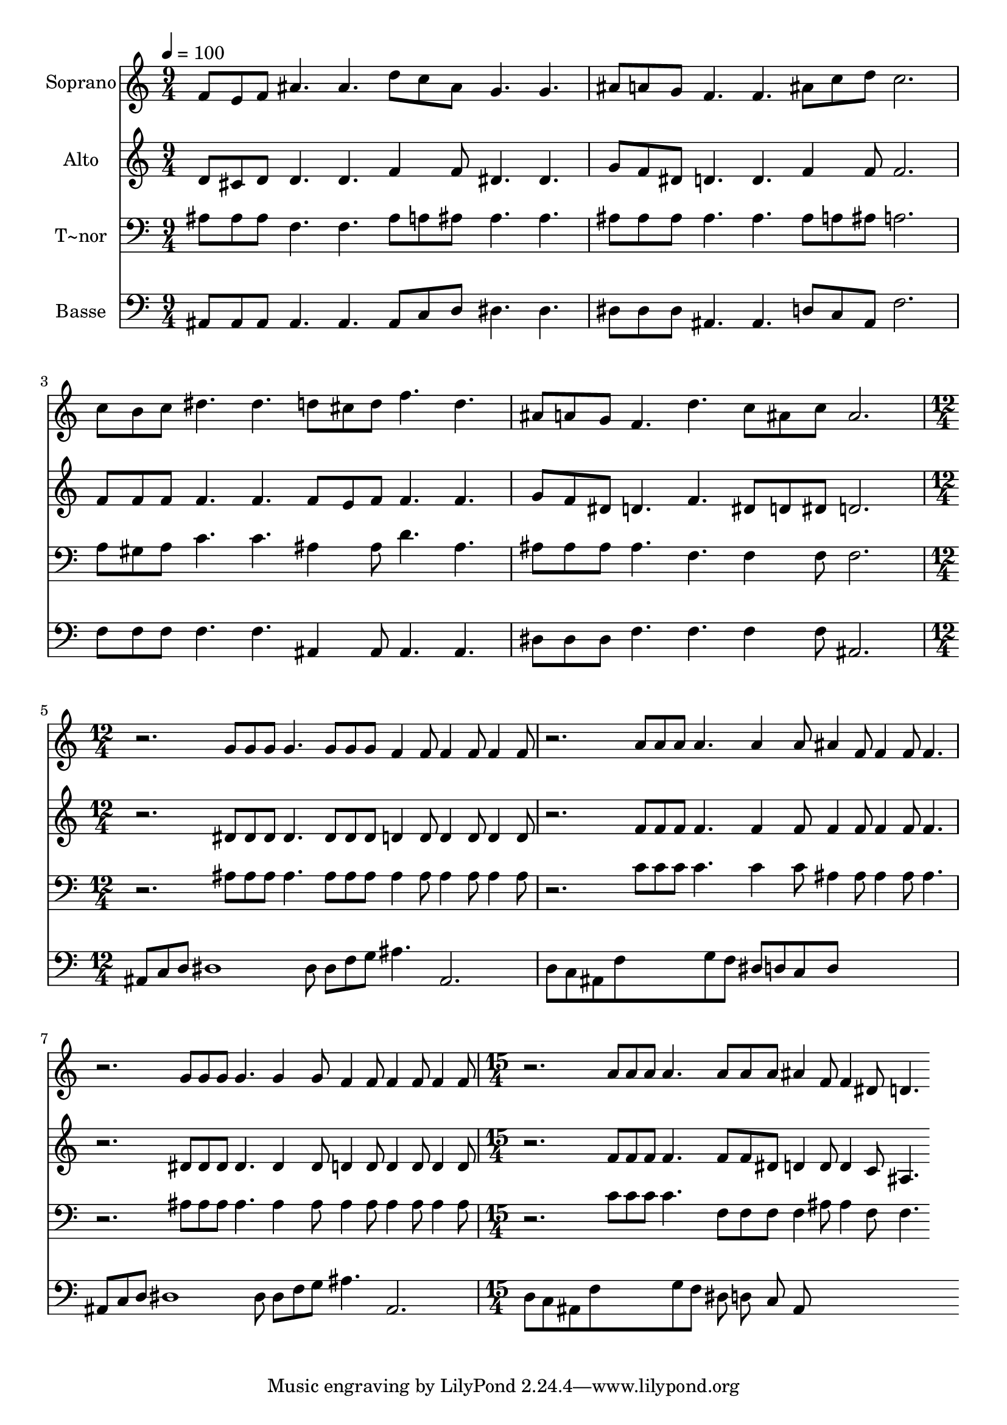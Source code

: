 % Lily was here -- automatically converted by c:/Program Files (x86)/LilyPond/usr/bin/midi2ly.py from output/596.mid
\version "2.14.0"

\layout {
  \context {
    \Voice
    \remove "Note_heads_engraver"
    \consists "Completion_heads_engraver"
    \remove "Rest_engraver"
    \consists "Completion_rest_engraver"
  }
}

trackAchannelA = {
  
  \time 9/4 
  
  \tempo 4 = 100 
  \skip 1*9 
  \time 12/4 
  \skip 1*9 
  \time 15/4 
  
}

trackA = <<
  \context Voice = voiceA \trackAchannelA
>>


trackBchannelA = {
  
  \set Staff.instrumentName = "Soprano"
  
  \time 9/4 
  
  \tempo 4 = 100 
  \skip 1*9 
  \time 12/4 
  \skip 1*9 
  \time 15/4 
  
}

trackBchannelB = \relative c {
  f'8 e f ais4. ais d8 c ais g4. g ais8 a g f4. f ais8 c d 
  | % 2
  c2. c8 b c dis4. dis d8 cis d f4. d ais8 a g f4. 
  | % 3
  d' c8 ais c ais2. r2. g8 g g g4. g8 g g f4 f8 
  | % 4
  f4 f8 f4 f8 r2. a8 a a a4. a4 a8 ais4 f8 f4 f8 f4. 
  | % 5
  r2. g8 g g g4. g4 g8 f4 f8 f4 f8 f4 f8 r2. 
  | % 6
  a8 a a a4. a8 a a ais4 f8 f4 dis8 d4. 
}

trackB = <<
  \context Voice = voiceA \trackBchannelA
  \context Voice = voiceB \trackBchannelB
>>


trackCchannelA = {
  
  \set Staff.instrumentName = "Alto"
  
  \time 9/4 
  
  \tempo 4 = 100 
  \skip 1*9 
  \time 12/4 
  \skip 1*9 
  \time 15/4 
  
}

trackCchannelB = \relative c {
  d'8 cis d d4. d f4 f8 dis4. dis g8 f dis d4. d f4 f8 
  | % 2
  f2. f8 f f f4. f f8 e f f4. f g8 f dis d4. 
  | % 3
  f dis8 d dis d2. r2. dis8 dis dis dis4. dis8 dis dis d4 d8 
  | % 4
  d4 d8 d4 d8 r2. f8 f f f4. f4 f8 f4 f8 f4 f8 f4. 
  | % 5
  r2. dis8 dis dis dis4. dis4 dis8 d4 d8 d4 d8 d4 d8 r2. 
  | % 6
  f8 f f f4. f8 f dis d4 d8 d4 c8 ais4. 
}

trackC = <<
  \context Voice = voiceA \trackCchannelA
  \context Voice = voiceB \trackCchannelB
>>


trackDchannelA = {
  
  \set Staff.instrumentName = "T~nor"
  
  \time 9/4 
  
  \tempo 4 = 100 
  \skip 1*9 
  \time 12/4 
  \skip 1*9 
  \time 15/4 
  
}

trackDchannelB = \relative c {
  ais'8 ais ais f4. f ais8 a ais ais4. ais ais8 ais ais ais4. ais 
  ais8 a ais 
  | % 2
  a2. a8 gis a c4. c ais4 ais8 d4. ais ais8 ais ais ais4. 
  | % 3
  f f4 f8 f2. r2. ais8 ais ais ais4. ais8 ais ais ais4 ais8 
  | % 4
  ais4 ais8 ais4 ais8 r2. c8 c c c4. c4 c8 ais4 ais8 ais4 ais8 
  ais4. 
  | % 5
  r2. ais8 ais ais ais4. ais4 ais8 ais4 ais8 ais4 ais8 ais4 ais8 
  r2. 
  | % 6
  c8 c c c4. f,8 f f f4 ais8 ais4 f8 f4. 
}

trackD = <<

  \clef bass
  
  \context Voice = voiceA \trackDchannelA
  \context Voice = voiceB \trackDchannelB
>>


trackEchannelA = {
  
  \set Staff.instrumentName = "Basse"
  
  \time 9/4 
  
  \tempo 4 = 100 
  \skip 1*9 
  \time 12/4 
  \skip 1*9 
  \time 15/4 
  
}

trackEchannelB = \relative c {
  ais8 ais ais ais4. ais ais8 c d dis4. dis dis8 dis dis ais4. 
  ais d8 c ais 
  | % 2
  f'2. f8 f f f4. f ais,4 ais8 ais4. ais dis8 dis dis f4. 
  | % 3
  f f4 f8 ais,2. ais8 c d dis1 dis8 dis f g ais4. 
  | % 4
  ais,2. d8 c ais f'8*7 g8 f dis d c d8*9 
  | % 5
  ais8 c d dis1 dis8 dis f g ais4. ais,2. d8 c ais f'8*7 g8 f 
  dis d c ais8*13 
}

trackE = <<

  \clef bass
  
  \context Voice = voiceA \trackEchannelA
  \context Voice = voiceB \trackEchannelB
>>


\score {
  <<
    \context Staff=trackB \trackA
    \context Staff=trackB \trackB
    \context Staff=trackC \trackA
    \context Staff=trackC \trackC
    \context Staff=trackD \trackA
    \context Staff=trackD \trackD
    \context Staff=trackE \trackA
    \context Staff=trackE \trackE
  >>
  \layout {}
  \midi {}
}
